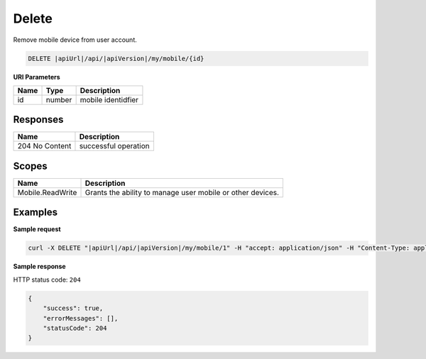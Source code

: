 Delete
=========================

Remove mobile device from user account.

.. code-block:: sh

    DELETE |apiUrl|/api/|apiVersion|/my/mobile/{id}

**URI Parameters**

+------+--------+--------------------+
| Name | Type   | Description        |
+======+========+====================+
| id   | number | mobile identidfier |
+------+--------+--------------------+

Responses 
-------------

+----------------+----------------------+
| Name           | Description          |
+================+======================+
| 204 No Content | successful operation |
+----------------+----------------------+

Scopes
-------------

+------------------+------------------------------------------------------------+
| Name             | Description                                                |
+==================+============================================================+
| Mobile.ReadWrite | Grants the ability to manage user mobile or other devices. |
+------------------+------------------------------------------------------------+

Examples
-------------

**Sample request**

.. code-block:: sh

    curl -X DELETE "|apiUrl|/api/|apiVersion|/my/mobile/1" -H "accept: application/json" -H "Content-Type: application/json-patch+json" -H "Authorization: Bearer <<access token>>" -d "<<body>>"

**Sample response**

HTTP status code: ``204``

.. code-block:: js

        {
            "success": true,
            "errorMessages": [],
            "statusCode": 204
        }